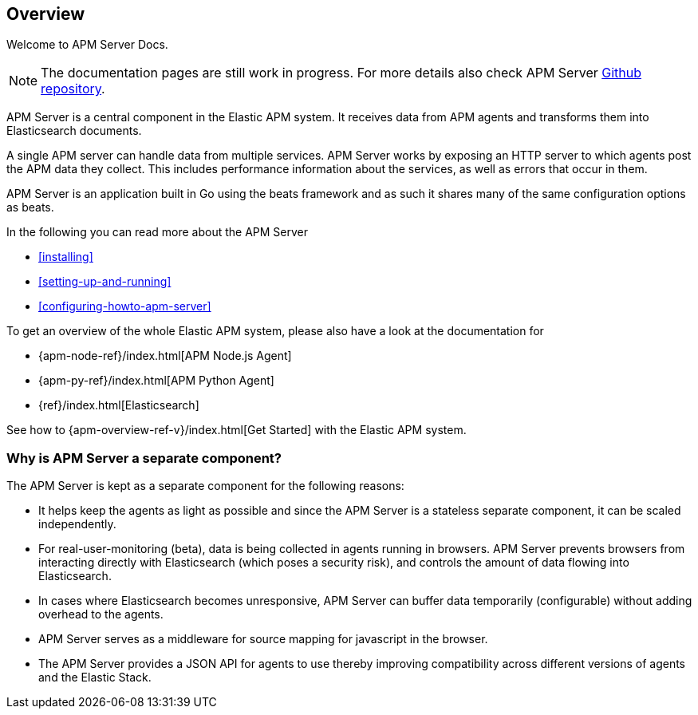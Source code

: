 [[overview]]
== Overview

Welcome to APM Server Docs.

NOTE: The documentation pages are still work in progress.
For more details also check APM Server https://github.com/elastic/apm-server[Github repository].

APM Server is a central component in the Elastic APM system.
It receives data from APM agents and transforms them into Elasticsearch documents.

A single APM server can handle data from multiple services.
APM Server works by exposing an HTTP server to which agents post the APM data they collect.
This includes performance information about the services,
as well as errors that occur in them.

APM Server is an application built in Go using the beats framework
and as such it shares many of the same configuration options as beats.

In the following you can read more about the APM Server

* <<installing>>
* <<setting-up-and-running>>
* <<configuring-howto-apm-server>>

To get an overview of the whole Elastic APM system,
please also have a look at the documentation for

* {apm-node-ref}/index.html[APM Node.js Agent]
* {apm-py-ref}/index.html[APM Python Agent]
* {ref}/index.html[Elasticsearch]

See how to {apm-overview-ref-v}/index.html[Get Started] with the Elastic APM system.

[[why-separate-component]]
=== Why is APM Server a separate component?

The APM Server is kept as a separate component for the following reasons:

* It helps keep the agents as light as possible and since the APM Server is a stateless separate component,
it can be scaled independently.
* For real-user-monitoring (beta),
data is being collected in agents running in browsers.
  APM Server prevents browsers from interacting directly with Elasticsearch (which poses a security risk),
  and controls the amount of data flowing into Elasticsearch.
* In cases where Elasticsearch becomes unresponsive,
APM Server can buffer data temporarily (configurable) without adding overhead to the agents.
* APM Server serves as a middleware for source mapping for javascript in the browser.
* The APM Server provides a JSON API for agents to use thereby improving compatibility across different versions of agents and the Elastic Stack.
